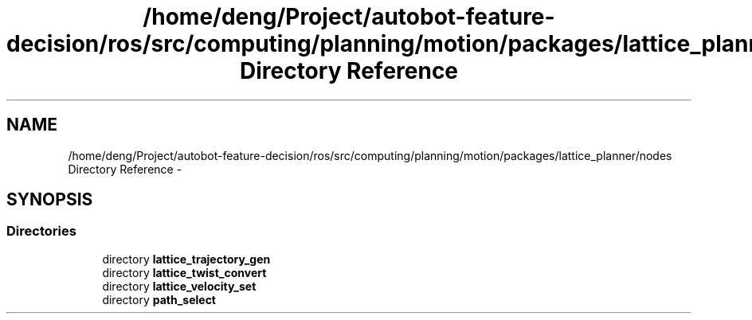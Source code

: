 .TH "/home/deng/Project/autobot-feature-decision/ros/src/computing/planning/motion/packages/lattice_planner/nodes Directory Reference" 3 "Fri May 22 2020" "Autoware_Doxygen" \" -*- nroff -*-
.ad l
.nh
.SH NAME
/home/deng/Project/autobot-feature-decision/ros/src/computing/planning/motion/packages/lattice_planner/nodes Directory Reference \- 
.SH SYNOPSIS
.br
.PP
.SS "Directories"

.in +1c
.ti -1c
.RI "directory \fBlattice_trajectory_gen\fP"
.br
.ti -1c
.RI "directory \fBlattice_twist_convert\fP"
.br
.ti -1c
.RI "directory \fBlattice_velocity_set\fP"
.br
.ti -1c
.RI "directory \fBpath_select\fP"
.br
.in -1c
